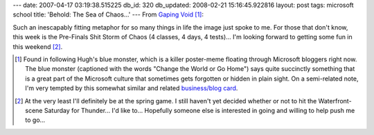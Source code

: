 ---
date: 2007-04-17 03:19:38.515225
db_id: 320
db_updated: 2008-02-21 15:16:45.922816
layout: post
tags: microsoft school
title: 'Behold: The Sea of Chaos...'
---
From `Gaping Void`_ [#]_:

.. image:: http://media.worldmaker.net/blog/seaofchaos-small.jpg

.. _Gaping Void: http://www.gapingvoid.com/Moveable_Type/archives/003847.html

Such an inescapably fitting metaphor for so many things in life the image just spoke to me.  For those that don't know, this week is the Pre-Finals Shit Storm of Chaos (4 classes, 4 days, 4 tests)...  I'm looking forward to getting some fun in this weekend [#]_.

.. [#] Found in following Hugh's blue monster, which is a killer poster-meme floating through Microsoft bloggers right now.  The blue monster (captioned with the words "Change the World or Go Home") says quite succinctly something that is a great part of the Microsoft culture that sometimes gets forgotten or hidden in plain sight.  On a semi-related note, I'm very tempted by this somewhat similar and related `business/blog card <http://gapingvoid.streetcards.com/streetcards_pz2.php?uploading=0&card_id=1456>`_.

.. [#] At the very least I'll definitely be at the spring game.  I still haven't yet decided whether or not to hit the Waterfront-scene Saturday for Thunder...  I'd like to...  Hopefully someone else is interested in going and willing to help push me to go...